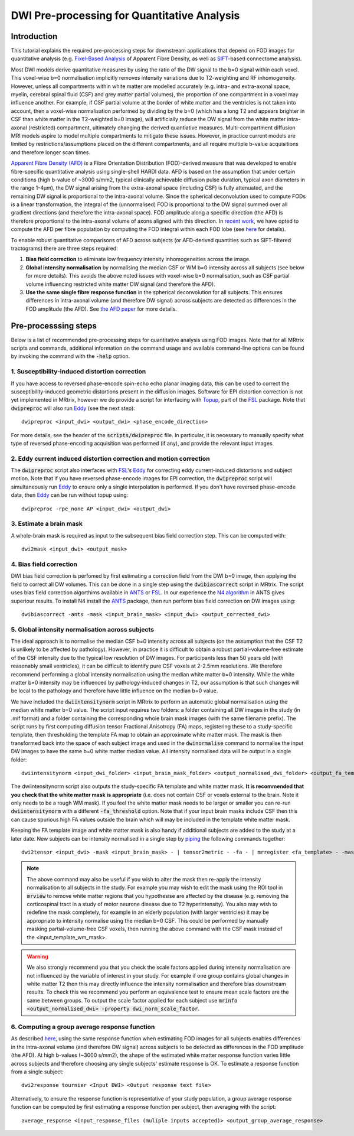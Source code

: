 DWI Pre-processing for Quantitative Analysis
============================================

Introduction
------------
This tutorial explains the required pre-processing steps for downstream applications that depend on FOD images for quantitative analysis (e.g. `Fixel-Based Analysis <http://userdocs.mrtrix.org/en/latest/workflows/fixel_based_analysis.html>`_ of Apparent Fibre Density, as well as `SIFT <http://userdocs.mrtrix.org/en/latest/workflows/sift.html>`_-based connectome analysis). 

Most DWI models derive quantitative measures by using the ratio of the DW signal to the b=0 signal within each voxel. This voxel-wise b=0 normalisation implicitly removes intensity variations due to T2-weighting and RF inhomogeneity. However, unless all compartments within white matter are modelled accurately (e.g. intra- and extra-axonal space, myelin, cerebral spinal fluid (CSF) and grey matter partial volumes), the proportion of one compartment in a voxel may influence another. For example, if CSF partial volume at the border of white matter and the ventricles is not taken into account, then a voxel-wise normalisation performed by dividing by the b=0 (which has a long T2 and appears brighter in CSF than white matter in the T2-weighted b=0 image), will artificially reduce the DW signal from the white matter intra-axonal (restricted) compartment, ultimately changing the derived quantiative measures. Multi-compartment diffusion MRI models aspire to model multiple compartments to mitigate these issues. However, in practice current models are limited by restrictions/assumptions placed on the different compartments, and all require multiple b-value acquisitions and therefore longer scan times. 

`Apparent Fibre Density (AFD) <http://www.ncbi.nlm.nih.gov/pubmed/22036682>`_ is a Fibre Orientation Distribution (FOD)-derived measure that was developed to enable fibre-specific quantitative analysis using single-shell HARDI data. AFD is based on the assumption that under certain conditions (high b-value of ~3000 s/mm2, typical clinically achievable diffusion pulse duration, typical axon diameters in the range 1-4µm), the DW signal arising from the extra-axonal space (including CSF) is fully attenuated, and the remaining DW signal is proportional to the intra-axonal volume. Since the spherical deconvolution used to compute FODs is a linear transformation, the integral of the (unnormalised) FOD is proportional to the DW signal summed over all gradient directions (and therefore the intra-axonal space). FOD amplitude along a specific direction (the AFD) is therefore proportional to the intra-axonal volume of axons aligned with this direction. In `recent work <http://www.ncbi.nlm.nih.gov/pubmed/26004503>`_, we have opted to compute the AFD per fibre population by computing the FOD integral within each FOD lobe (see `here <http://www.ncbi.nlm.nih.gov/pubmed/23238430>`_ for details). 

To enable robust quantitative comparisons of AFD across subjects (or AFD-derived quantities such as SIFT-filtered tractograms) there are three steps required:

#. **Bias field correction** to eliminate low frequency intensity inhomogeneities across the image.

#. **Global intensity normalisation** by normalising the median CSF or WM b=0 intensity across all subjects (see below for more details). This avoids the above noted issues with voxel-wise b=0 normalisation, such as CSF partial volume influencing restricted white matter DW signal (and therefore the AFD).   

#. **Use the same single fibre response function** in the spherical deconvolution for all subjects. This ensures differences in intra-axonal volume (and therefore DW signal) across subjects are detected as differences in the FOD amplitude (the AFD). See `the AFD paper <http://www.ncbi.nlm.nih.gov/pubmed/22036682>`_ for more details.


Pre-processsing steps
---------------------
Below is a list of recommended pre-processing steps for quantitative analysis using FOD images. Note that for all MRtrix scripts and commands, additional information on the command usage and available command-line options can be found by invoking the command with the :code:`-help` option. 


1. Susceptibility-induced distortion correction
^^^^^^^^^^^^^^^^^^^^^^^^^^^^^^^^^^^^^^^^^^^^^^^
If you have access to reversed phase-encode spin-echo echo planar imaging data, this can be used to correct the susceptibility-induced geometric distortions present in the diffusion images. Software for EPI distortion correction is not yet implemented in MRtrix, however we do provide a script for interfacing with `Topup <http://fsl.fmrib.ox.ac.uk/fsl/fslwiki/TOPUP>`_, part of the `FSL <http://fsl.fmrib.ox.ac.uk/>`_ package. Note that :code:`dwipreproc` will also run `Eddy <http://fsl.fmrib.ox.ac.uk/fsl/fslwiki/EDDY>`_ (see the next step)::

  dwipreproc <input_dwi> <output_dwi> <phase_encode_direction>

For more details, see the header of the :code:`scripts/dwipreproc` file. In particular, it is necessary to manually specify what type of reversed phase-encoding acquisition was performed (if any), and provide the relevant input images.

2. Eddy current induced distortion correction and motion correction 
^^^^^^^^^^^^^^^^^^^^^^^^^^^^^^^^^^^^^^^^^^^^^^^^^^^^^^^^^^^^^^^^^^^^
The :code:`dwipreproc` script also interfaces with `FSL <http://fsl.fmrib.ox.ac.uk/>`_'s `Eddy <http://www.ncbi.nlm.nih.gov/pubmed/26481672>`_ for correcting eddy current-induced distortions and subject motion. Note that if you have reversed phase-encode images for EPI correction, the :code:`dwipreproc` script will simultaneously run `Eddy <http://fsl.fmrib.ox.ac.uk/fsl/fslwiki/EDDY>`_ to ensure only a single interpolation is performed. If you don't have reversed phase-encode data, then `Eddy <http://fsl.fmrib.ox.ac.uk/fsl/fslwiki/EDDY>`_ can be run without topup using::

  dwipreproc -rpe_none AP <input_dwi> <output_dwi>


3. Estimate a brain mask
^^^^^^^^^^^^^^^^^^^^^^^^^
A whole-brain mask is required as input to the subsequent bias field correction step. This can be computed with::

  dwi2mask <input_dwi> <output_mask>
  
  
4. Bias field correction
^^^^^^^^^^^^^^^^^^^^^^^^
DWI bias field correction is perfomed by first estimating a correction field from the DWI b=0 image, then applying the field to correct all DW volumes. This can be done in a single step using the :code:`dwibiascorrect` script in MRtrix. The script uses bias field correction algorthims available in `ANTS <http://stnava.github.io/ANTs/>`_ or `FSL <http://fsl.fmrib.ox.ac.uk/>`_. In our experience the `N4 algorithm <http://www.ncbi.nlm.nih.gov/pmc/articles/PMC3071855/>`_ in ANTS gives superiour results. To install N4 install the `ANTS <http://stnava.github.io/ANTs/>`_ package, then run perform bias field correction on DW images using::

    dwibiascorrect -ants -mask <input_brain_mask> <input_dwi> <output_corrected_dwi>
    
    
5. Global intensity normalisation across subjects
^^^^^^^^^^^^^^^^^^^^^^^^^^^^^^^^^^^^^^^^^^^^^^^^^^
  
The ideal approach is to normalise the median CSF b=0 intensity across all subjects (on the assumption that the CSF T2 is unlikely to be affected by pathology). However, in practice it is difficult to obtain a robust partial-volume-free estimate of the CSF intensity due to the typical low resolution of DW images. For participants less than 50 years old (with reasonably small ventricles), it can be difficult to identify pure CSF voxels at 2-2.5mm resolutions. We therefore recommend performing a global intensity normalisation using the median white matter b=0 intensity. While the white matter b=0 intensity may be influenced by pathology-induced changes in T2, our assumption is that such changes will be local to the pathology and therefore have little influence on the median b=0 value. 

We have included the :code:`dwiintensitynorm` script in MRtrix to perform an automatic global normalisation using the median white matter b=0 value. The script input requires two folders: a folder containing all DW images in the study (in .mif format) and a folder containing the corresponding whole brain mask images (with the same filename prefix). The script runs by first computing diffusion tensor Fractional Anisotropy (FA) maps, registering these to a study-specific template, then thresholding the template FA map to obtain an approximate white matter mask. The mask is then transformed back into the space of each subject image and used in the :code:`dwinormalise` command to normalise the input DW images to have the same b=0 white matter median value. All intensity normalised data will be output in a single folder::

    dwiintensitynorm <input_dwi_folder> <input_brain_mask_folder> <output_normalised_dwi_folder> <output_fa_template> <output_template_wm_mask>
    
The dwiintensitynorm script also outputs the study-specific FA template and white matter mask. **It is recommended that you check that the white matter mask is appropriate** (i.e. does not contain CSF or voxels external to the brain. Note it only needs to be a rough WM mask). If you feel the white matter mask needs to be larger or smaller you can re-run :code:`dwiintensitynorm` with a different :code:`-fa_threshold` option. Note that if your input brain masks include CSF then this can cause spurious high FA values outside the brain which will may be included in the template white matter mask.

Keeping the FA template image and white matter mask is also handy if additional subjects are added to the study at a later date. New subjects can be intensity normalised in a single step by `piping <http://userdocs.mrtrix.org/en/latest/getting_started/command_line.html#unix-pipelines>`_ the following commands together::

    dwi2tensor <input_dwi> -mask <input_brain_mask> - | tensor2metric - -fa - | mrregister <fa_template> - -mask2 <input_brain_mask> -nl_scale 0.5,0.75,1.0 -nl_niter 5,5,15 -nl_warp - | mrtransform <input_template_wm_mask> -template <input_dwi> -warp - - | dwinormalise <input_dwi> - <output_normalised_dwi>
   
.. NOTE:: The above command may also be useful if you wish to alter the mask then re-apply the intensity normalisation to all subjects in the study. For example you may wish to edit the mask using the ROI tool in :code:`mrview` to remove white matter regions that you hypothesise are affected by the disease (e.g. removing the corticospinal tract in a study of motor neurone disease due to T2 hyperintensity). You also may wish to redefine the mask completely, for example in an elderly population (with larger ventricles) it may be appropriate to intensity normalise using the median b=0 CSF. This could be performed by manually masking partial-volume-free CSF voxels, then running the above command with the CSF mask instead of the <input_template_wm_mask>.

.. WARNING:: We also strongly recommend you that you check the scale factors applied during intensity normalisation are not influenced by the variable of interest in your study. For example if one group contains global changes in white matter T2 then this may directly influence the intensity normalisation and therefore bias downstream results. To check this we recommend you perform an equivalence test to ensure mean scale factors are the same between groups. To output the scale factor applied for each subject use :code:`mrinfo <output_normalised_dwi> -property dwi_norm_scale_factor`. 
    
6. Computing a group average response function
^^^^^^^^^^^^^^^^^^^^^^^^^^^^^^^^^^^^^^^^^^^^^^^
As described `here <http://www.ncbi.nlm.nih.gov/pubmed/22036682>`_, using the same response function when estimating FOD images for all subjects enables differences in the intra-axonal volume (and therefore DW signal) across subjects to be detected as differences in the FOD amplitude (the AFD). At high b-values (~3000 s/mm2), the shape of the estimated white matter response function varies little across subjects and therefore choosing any single subjects' estimate response is OK. To estimate a response function from a single subject::

    dwi2response tournier <Input DWI> <Output response text file>
    
Alternatively, to ensure the response function is representative of your study population, a group average response function can be computed by first estimating a response function per subject, then averaging with the script::

    average_response <input_response_files (muliple inputs accepted)> <output_group_average_response>

